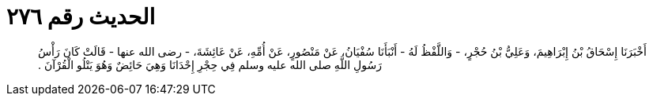 
= الحديث رقم ٢٧٦

[quote.hadith]
أَخْبَرَنَا إِسْحَاقُ بْنُ إِبْرَاهِيمَ، وَعَلِيُّ بْنُ حُجْرٍ، - وَاللَّفْظُ لَهُ - أَنْبَأَنَا سُفْيَانُ، عَنْ مَنْصُورٍ، عَنْ أُمِّهِ، عَنْ عَائِشَةَ، - رضى الله عنها - قَالَتْ كَانَ رَأْسُ رَسُولِ اللَّهِ صلى الله عليه وسلم فِي حِجْرِ إِحْدَانَا وَهِيَ حَائِضٌ وَهُوَ يَتْلُو الْقُرْآنَ ‏.‏
